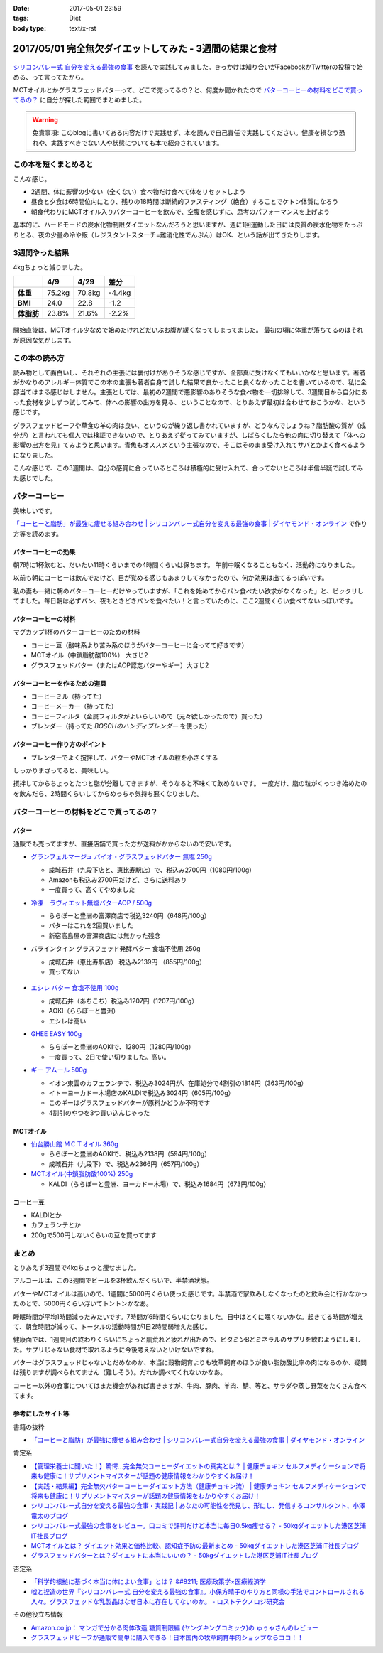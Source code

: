 :date: 2017-05-01 23:59
:tags: Diet
:body type: text/x-rst

==========================================================
2017/05/01 完全無欠ダイエットしてみた - 3週間の結果と食材
==========================================================

.. figure:: mctoil.jpg
   :width: 800

`シリコンバレー式 自分を変える最強の食事`_ を読んで実践してみました。きっかけは知り合いがFacebookかTwitterの投稿で始める、って言ってたから。

MCTオイルとかグラスフェッドバターって、どこで売ってるの？と、何度か聞かれたので `バターコーヒーの材料をどこで買ってるの？`_ に自分が探した範囲でまとめました。

.. warning:: 免責事項: このblogに書いてある内容だけで実践せず、本を読んで自己責任で実践してください。健康を損なう恐れや、実践すべきでない人や状態についても本で紹介されています。


.. _シリコンバレー式 自分を変える最強の食事: http://amzn.to/2qkPXec

.. raw:: html

   <iframe style="width:120px;height:240px;" marginwidth="0" marginheight="0" scrolling="no" frameborder="0" src="//rcm-fe.amazon-adsystem.com/e/cm?lt1=_blank&bc1=000000&IS2=1&bg1=FFFFFF&fc1=000000&lc1=0000FF&t=freiaweb-22&o=9&p=8&l=as4&m=amazon&f=ifr&ref=as_ss_li_til&asins=4478039674&linkId=00695e61e724fdd9b40bafd2fb803539"></iframe>


この本を短くまとめると
=========================

こんな感じ。

* 2週間、体に影響の少ない（全くない）食べ物だけ食べて体をリセットしよう
* 昼食と夕食は6時間位内にとり、残りの18時間は断続的ファスティング（絶食）することでケトン体質になろう
* 朝食代わりにMCTオイル入りバターコーヒーを飲んで、空腹を感じずに、思考のパフォーマンスを上げよう

基本的に、ハードモードの炭水化物制限ダイエットなんだろうと思いますが、週に1回運動した日には良質の炭水化物をたっぷりとる、夜の少量の冷や飯（レジスタントスターチ=難消化性でんぷん）はOK、という話が出てきたりします。


.. contents::
   :local:


3週間やった結果
==================

4kgちょっと減りました。

.. csv-table::
   :stub-columns: 1
   :header-rows: 1
   :class: table-hover table-bordered

   ,4/9,4/29,差分
   体重,75.2kg,70.8kg,-4.4kg
   BMI,24.0,22.8,-1.2
   体脂肪,23.8%,21.6%,-2.2%

.. figure:: weight.png
   :width: 600

.. figure:: fat.png
   :width: 600


開始直後は、MCTオイル少なめで始めたけれどだいぶお腹が緩くなってしまってました。
最初の頃に体重が落ちてるのはそれが原因な気がします。

この本の読み方
================

読み物として面白いし、それぞれの主張には裏付けがありそうな感じですが、全部真に受けなくてもいいかなと思います。著者がかなりのアレルギー体質でこの本の主張も著者自身で試した結果で良かったこと良くなかったことを書いているので、私に全部当てはまる感じはしません。主張としては、最初の2週間で悪影響のありそうな食べ物を一切排除して、3週間目から自分にあった食材を少しずつ試してみて、体への影響の出方を見る、ということなので、とりあえず最初は合わせておこうかな、という感じです。

グラスフェッドビーフや草食の羊の肉は良い、というのが繰り返し書かれていますが、どうなんでしょうね？脂肪酸の質が（成分が）と言われても個人では検証できないので、とりあえず従ってみていますが、しばらくしたら他の肉に切り替えて「体への影響の出方を見」てみようと思います。青魚もオススメという主張なので、そこはそのまま受け入れてサバとかよく食べるようになりました。

こんな感じで、この3週間は、自分の感覚に合っているところは積極的に受け入れて、合ってないところは半信半疑で試してみた感じでした。


バターコーヒー
===============

美味しいです。

`「コーヒーと脂肪」が最強に痩せる組み合わせ | シリコンバレー式自分を変える最強の食事 | ダイヤモンド・オンライン`_ で作り方等を読めます。

バターコーヒーの効果
----------------------

朝7時に1杯飲むと、だいたい11時くらいまでの4時間くらいは保ちます。
午前中眠くなることもなく、活動的になりました。

以前も朝にコーヒーは飲んでたけど、目が覚める感じもあまりしてなかったので、何か効果は出てるっぽいです。


私の妻も一緒に朝のバターコーヒーだけやっていますが、「これを始めてからパン食べたい欲求がなくなった」と、ビックリしてました。毎日朝は必ずパン、夜もときどきパンを食べたい！と言っていたのに、ここ2週間くらい食べてないっぽいです。


バターコーヒーの材料
-----------------------

マグカップ1杯のバターコーヒーのための材料

* コーヒー豆（酸味系より苦み系のほうがバターコーヒーに合ってて好きです）
* MCTオイル（中鎖脂肪酸100%） 大さじ2
* グラスフェッドバター（またはAOP認定バターやギー）大さじ2

バターコーヒーを作るための道具
----------------------------------

* コーヒーミル（持ってた）
* コーヒーメーカー（持ってた）
* コーヒーフィルタ（金属フィルタがよいらしいので（元々欲しかったので）買った）
* ブレンダー（持ってた `BOSCHのハンディブレンダー` を使った）

.. _BOSCHのハンディブレンダー: http://amzn.to/2qlk1Gk

バターコーヒー作り方のポイント
----------------------------------

* ブレンダーでよく撹拌して、バターやMCTオイルの粒を小さくする

しっかりまざってると、美味しい。

撹拌してからちょっとたつと脂が分離してきますが、そうなると不味くて飲めないです。
一度だけ、脂の粒がくっつき始めたのを飲んだら、2時間くらいしてからめっちゃ気持ち悪くなりました。

バターコーヒーの材料をどこで買ってるの？
=========================================

バター
----------

通販でも売ってますが、直接店舗で買った方が送料がかからないので安いです。

* `グランフェルマージュ バイオ・グラスフェッドバター 無塩 250g`_

  * 成城石井（九段下店と、恵比寿駅店）で、税込み2700円（1080円/100g）
  * Amazonも税込み2700円だけど、さらに送料あり
  * 一度買って、高くてやめました

  .. raw:: html

     <iframe style="width:120px;height:240px;" marginwidth="0" marginheight="0" scrolling="no" frameborder="0" src="//rcm-fe.amazon-adsystem.com/e/cm?lt1=_blank&bc1=000000&IS2=1&bg1=FFFFFF&fc1=000000&lc1=0000FF&t=freiaweb-22&o=9&p=8&l=as4&m=amazon&f=ifr&ref=as_ss_li_til&asins=B00L8IZ1E8&linkId=c66d85812b10689b5057ca1befd0699d"></iframe>


* `冷凍　ラヴィエット無塩バターAOP / 500g`_

  * ららぽーと豊洲の富澤商店で税込3240円（648円/100g）
  * バターはこれを2回買いました
  * 新宿高島屋の富澤商店には無かった残念

  .. raw:: html

     <iframe style="width:120px;height:240px;" marginwidth="0" marginheight="0" scrolling="no" frameborder="0" src="//rcm-fe.amazon-adsystem.com/e/cm?lt1=_blank&bc1=000000&IS2=1&bg1=FFFFFF&fc1=000000&lc1=0000FF&t=freiaweb-22&o=9&p=8&l=as4&m=amazon&f=ifr&ref=as_ss_li_til&asins=B01N3KCR24&linkId=8d3f5cef46bfa4698d28e59091ff7cc3"></iframe>


* バラインタイン グラスフェッド発酵バター 食塩不使用 250g

  * 成城石井（恵比寿駅店） 税込み2139円 （855円/100g）
  * 買ってない

  .. figure:: ballantyne.jpg
     :width: 400

* `エシレ バター 食塩不使用 100g`_

  * 成城石井（あちこち）税込み1207円（1207円/100g）
  * AOKI（ららぽーと豊洲）
  * エシレは高い

  .. raw:: html

     <iframe style="width:120px;height:240px;" marginwidth="0" marginheight="0" scrolling="no" frameborder="0" src="//rcm-fe.amazon-adsystem.com/e/cm?lt1=_blank&bc1=000000&IS2=1&bg1=FFFFFF&fc1=000000&lc1=0000FF&t=freiaweb-22&o=9&p=8&l=as4&m=amazon&f=ifr&ref=as_ss_li_til&asins=B01EJAJRRI&linkId=93b3f3e64b428b5f1c2931e1ca8e8c65"></iframe>

* `GHEE EASY 100g`_

  * ららぽーと豊洲のAOKIで、1280円（1280円/100g）
  * 一度買って、2日で使い切りました。高い。

  .. raw:: html

     <iframe style="width:120px;height:240px;" marginwidth="0" marginheight="0" scrolling="no" frameborder="0" src="//rcm-fe.amazon-adsystem.com/e/cm?lt1=_blank&bc1=000000&IS2=1&bg1=FFFFFF&fc1=000000&lc1=0000FF&t=freiaweb-22&o=9&p=8&l=as4&m=amazon&f=ifr&ref=as_ss_li_til&asins=B06X3R88H7&linkId=d8c3d400641f90d6db259b3bf55fe042"></iframe>

* `ギー アムール 500g`_

  * イオン東雲のカフェランテで、税込み3024円が、在庫処分で4割引の1814円（363円/100g）
  * イトーヨーカドー木場店のKALDIで税込み3024円（605円/100g）
  * このギーはグラスフェッドバターが原料かどうか不明です
  * 4割引のやつを3つ買い込んじゃった

  .. raw:: html

     <iframe style="width:120px;height:240px;" marginwidth="0" marginheight="0" scrolling="no" frameborder="0" src="//rcm-fe.amazon-adsystem.com/e/cm?lt1=_blank&bc1=000000&IS2=1&bg1=FFFFFF&fc1=000000&lc1=0000FF&t=freiaweb-22&o=9&p=8&l=as4&m=amazon&f=ifr&ref=as_ss_li_til&asins=B01JG0JKBO&linkId=f7d528d9b693f00201c7fee2947c4e74"></iframe>

.. _冷凍　ラヴィエット無塩バターAOP / 500g: https://tomiz.com/item/00082300
.. _グランフェルマージュ バイオ・グラスフェッドバター 無塩 250g: http://amzn.to/2p0PUA7
.. _エシレ バター 食塩不使用 100g: http://amzn.to/2qkQeOk
.. _GHEE EASY 100g: http://amzn.to/2pAwLrT
.. _ギー アムール 500g: http://amzn.to/2qkQA7j


MCTオイル
-------------

* `仙台勝山館 ＭＣＴオイル 360g`_

  * ららぽーと豊洲のAOKIで、税込み2138円（594円/100g）
  * 成城石井（九段下）で、税込み2366円（657円/100g）

  .. raw:: html

     <iframe style="width:120px;height:240px;" marginwidth="0" marginheight="0" scrolling="no" frameborder="0" src="//rcm-fe.amazon-adsystem.com/e/cm?lt1=_blank&bc1=000000&IS2=1&bg1=FFFFFF&fc1=000000&lc1=0000FF&t=freiaweb-22&o=9&p=8&l=as4&m=amazon&f=ifr&ref=as_ss_li_til&asins=B013MW3B4Y&linkId=84361ab2c3737ef2f0e5eabdb3e4217d"></iframe>


* `MCTオイル(中鎖脂肪酸100%) 250g`_

  * KALDI（ららぽーと豊洲、ヨーカドー木場）で、税込み1684円（673円/100g）

  .. raw:: html

     <iframe style="width:120px;height:240px;" marginwidth="0" marginheight="0" scrolling="no" frameborder="0" src="//rcm-fe.amazon-adsystem.com/e/cm?lt1=_blank&bc1=000000&IS2=1&bg1=FFFFFF&fc1=000000&lc1=0000FF&t=freiaweb-22&o=9&p=8&l=as4&m=amazon&f=ifr&ref=as_ss_li_til&asins=B01N6J3K2Z&linkId=f4ef3ca35ba052d7e6b48d5c0acbfc2e"></iframe>

.. _仙台勝山館 ＭＣＴオイル 360g: http://amzn.to/2oY6Er5
.. _MCTオイル(中鎖脂肪酸100%) 250g: http://amzn.to/2qppnhg


コーヒー豆
--------------

* KALDIとか
* カフェランテとか
* 200gで500円しないくらいの豆を買ってます

まとめ
====================

とりあえず3週間で4kgちょっと痩せました。

アルコールは、この3週間でビールを3杯飲んだくらいで、半禁酒状態。

バターやMCTオイルは高いので、1週間に5000円くらい使った感じです。半禁酒で家飲みしなくなったのと飲み会に行かなかったのとで、5000円くらい浮いてトントンかなあ。

睡眠時間が平均1時間減ったみたいです。7時間が6時間くらいになりました。日中はとくに眠くないかな。起きてる時間が増えて、朝食時間が減って、トータルの活動時間が1日2時間弱増えた感じ。

健康面では、1週間目の終わりくらいにちょっと肌荒れと疲れが出たので、ビタミンBとミネラルのサプリを飲むようにしました。サプリじゃない食材で取れるように今後考えないといけないですね。

バターはグラスフェッドじゃないとだめなのか、本当に穀物飼育よりも牧草飼育のほうが良い脂肪酸比率の肉になるのか、疑問は残りますが調べられてません（難しそう）。だれか調べてくれないかなあ。

コーヒー以外の食事についてはまた機会があれば書きますが、牛肉、豚肉、羊肉、鯖、等と、サラダや蒸し野菜をたくさん食べてます。

参考にしたサイト等
-----------------------

書籍の抜粋

* `「コーヒーと脂肪」が最強に痩せる組み合わせ | シリコンバレー式自分を変える最強の食事 | ダイヤモンド・オンライン`_

肯定系

* `【管理栄養士に聞いた！】驚愕…完全無欠コーヒーダイエットの真実とは？ | 健康チョキン  セルフメディケーションで将来も健康に！サプリメントマイスターが話題の健康情報をわかりやすくお届け！`_

* `【実践・結果編】完全無欠バターコーヒーダイエット方法（健康チョキン流） | 健康チョキン  セルフメディケーションで将来も健康に！サプリメントマイスターが話題の健康情報をわかりやすくお届け！`_

* `シリコンバレー式自分を変える最強の食事・実践記 | あなたの可能性を発見し、形にし、発信するコンサルタント、小澤竜太のブログ`_

* `シリコンバレー式最強の食事をレビュー。口コミで評判だけど本当に毎日0.5kg痩せる？ - 50kgダイエットした港区芝浦IT社長ブログ`_

* `MCTオイルとは？ ダイエット効果と価格比較、認知症予防の最新まとめ - 50kgダイエットした港区芝浦IT社長ブログ`_

* `グラスフェッドバターとは？ダイエットに本当にいいの？ - 50kgダイエットした港区芝浦IT社長ブログ`_

否定系

* `「科学的根拠に基づく本当に体によい食事」とは？ &#8211; 医療政策学×医療経済学`_

* `嘘と捏造の世界『シリコンバレー式 自分を変える最強の食事』。小保方晴子のやり方と同様の手法でコントロールされる人々。グラスフェッドな乳製品はなぜ日本に存在してないのか。 - ロストテクノロジ研究会`_


その他役立ち情報

* `Amazon.co.jp： マンガで分かる肉体改造 糖質制限編 (ヤングキングコミック)の ゅぅゃさんのレビュー`_

* `グラスフェッドビーフが通販で簡単に購入できる！日本国内の牧草飼育牛肉ショップならココ！！`_



.. _「コーヒーと脂肪」が最強に痩せる組み合わせ | シリコンバレー式自分を変える最強の食事 | ダイヤモンド・オンライン: http://diamond.jp/articles/-/78172

.. _【管理栄養士に聞いた！】驚愕…完全無欠コーヒーダイエットの真実とは？ | 健康チョキン  セルフメディケーションで将来も健康に！サプリメントマイスターが話題の健康情報をわかりやすくお届け！: https://kenko-chokin.com/special/4132

.. _【実践・結果編】完全無欠バターコーヒーダイエット方法（健康チョキン流） | 健康チョキン  セルフメディケーションで将来も健康に！サプリメントマイスターが話題の健康情報をわかりやすくお届け！: https://kenko-chokin.com/special/4366

.. _シリコンバレー式自分を変える最強の食事・実践記 | あなたの可能性を発見し、形にし、発信するコンサルタント、小澤竜太のブログ: http://ozawaryuta.jp/category/businesshealthy/health/

.. _シリコンバレー式最強の食事をレビュー。口コミで評判だけど本当に毎日0.5kg痩せる？ - 50kgダイエットした港区芝浦IT社長ブログ: http://tanaboo.hatenablog.com/entry/2015/11/23/085424

.. _MCTオイルとは？ ダイエット効果と価格比較、認知症予防の最新まとめ - 50kgダイエットした港区芝浦IT社長ブログ: http://tanaboo.hatenablog.com/entry/2016/01/28/135049
.. _グラスフェッドバターとは？ダイエットに本当にいいの？ - 50kgダイエットした港区芝浦IT社長ブログ: http://tanaboo.hatenablog.com/entry/2016/04/30/060000

.. _「科学的根拠に基づく本当に体によい食事」とは？ &#8211; 医療政策学×医療経済学: https://healthpolicyhealthecon.com/2016/06/05/evidence-based-healthy-diet/

.. _嘘と捏造の世界『シリコンバレー式 自分を変える最強の食事』。小保方晴子のやり方と同様の手法でコントロールされる人々。グラスフェッドな乳製品はなぜ日本に存在してないのか。 - ロストテクノロジ研究会: http://d.hatena.ne.jp/losttechnology/20160512/1462581159

.. _Amazon.co.jp： マンガで分かる肉体改造 糖質制限編 (ヤングキングコミック)の ゅぅゃさんのレビュー: https://www.amazon.co.jp/review/R2LTXN55BS485H/ref=cm_cr_rdp_perm?ie=UTF8&ASIN=4785954833

.. _グラスフェッドビーフが通販で簡単に購入できる！日本国内の牧草飼育牛肉ショップならココ！！: https://lifeqa.net/grass-fed-beef/


